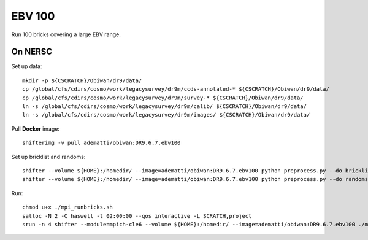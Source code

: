 EBV 100
=======

Run 100 bricks covering a large EBV range.

On NERSC
--------

Set up data::

  mkdir -p ${CSCRATCH}/Obiwan/dr9/data/
  cp /global/cfs/cdirs/cosmo/work/legacysurvey/dr9m/ccds-annotated-* ${CSCRATCH}/Obiwan/dr9/data/
  cp /global/cfs/cdirs/cosmo/work/legacysurvey/dr9m/survey-* ${CSCRATCH}/Obiwan/dr9/data/
  ln -s /global/cfs/cdirs/cosmo/work/legacysurvey/dr9m/calib/ ${CSCRATCH}/Obiwan/dr9/data/
  ln -s /global/cfs/cdirs/cosmo/work/legacysurvey/dr9m/images/ ${CSCRATCH}/Obiwan/dr9/data/

Pull **Docker** image::

  shifterimg -v pull adematti/obiwan:DR9.6.7.ebv100

Set up bricklist and randoms::

  shifter --volume ${HOME}:/homedir/ --image=adematti/obiwan:DR9.6.7.ebv100 python preprocess.py --do bricklist
  shifter --volume ${HOME}:/homedir/ --image=adematti/obiwan:DR9.6.7.ebv100 python preprocess.py --do randoms

Run::

  chmod u+x ./mpi_runbricks.sh
  salloc -N 2 -C haswell -t 02:00:00 --qos interactive -L SCRATCH,project
  srun -n 4 shifter --module=mpich-cle6 --volume ${HOME}:/homedir/ --image=adematti/obiwan:DR9.6.7.ebv100 ./mpi_runbricks.sh
